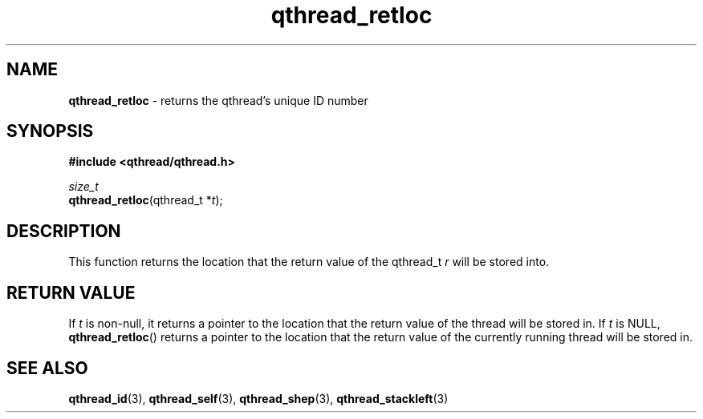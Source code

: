 .TH qthread_retloc 3 "NOVEMBER 2006" libqthread "libqthread"
.SH NAME
\fBqthread_retloc\fR \- returns the qthread's unique ID number
.SH SYNOPSIS
.B #include <qthread/qthread.h>

.I size_t
.br
\fBqthread_retloc\fR(qthread_t *\fIt\fR);
.SH DESCRIPTION
This function returns the location that the return value of the qthread_t
\fIr\fR will be stored into.
.SH "RETURN VALUE"
If \fIt\fR is non-null, it returns a pointer to the location that the return value of the thread will be stored in. If \fIt\fR is NULL, \fBqthread_retloc\fR() returns a pointer to the location that the return value of the currently running thread will be stored in.
.SH "SEE ALSO"
.BR qthread_id (3),
.BR qthread_self (3),
.BR qthread_shep (3),
.BR qthread_stackleft (3)
